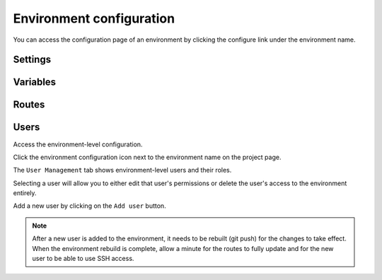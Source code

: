 .. _ui_conf_environment:

Environment configuration
=========================

You can access the configuration page of an environment by clicking the configure link under the environment name.

.. figure:: images/ui-conf-environment.png
  :alt: Platform.sh environment configuration screen

.. _ui_environment_settings:

Settings
--------

.. _ui_environment_variables:

Variables
---------

.. _ui_environment_routes:

Routes
------

.. _ui_environment_users:

Users
-----

Access the environment-level configuration.

.. image:: images/ui-conf-environment-users.png
   :alt: Project configure icon
   :align: left

Click the environment configuration icon next to the environment name on the project page.

.. image:: images/ui-conf-environment-users.png
   :alt: Project user management screenshot
   :align: left
   :width: 400px

The ``User Management`` tab shows environment-level users and their roles.

Selecting a user will allow you to either edit that user's permissions or delete the user's access to the environment entirely.

Add a new user by clicking on the ``Add user`` button.

.. note::
  After a new user is added to the environment, it needs to be rebuilt (git push) for the changes to take effect. When the environment rebuild is complete, allow a minute for the routes to fully update and for the new user to be able to use SSH access.